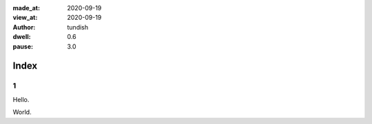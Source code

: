 :made_at:   2020-09-19
:view_at:   2020-09-19
:author:    tundish
:dwell:     0.6
:pause:     3.0

Index
=====

1
-

Hello.

World.

